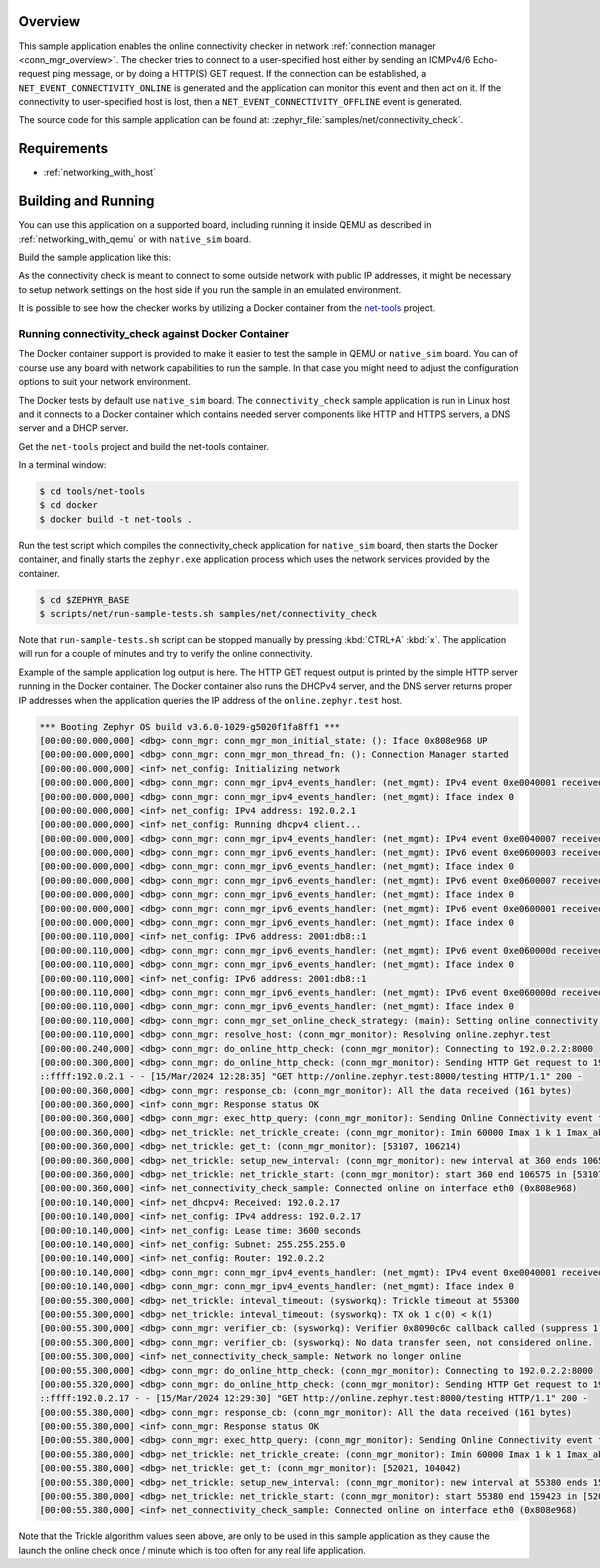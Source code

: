 .. zephyr:code-sample:: online-connectivity-check
   :name: Online Connectivity Checker for Connection Manager
   :relevant-api: conn_mgr http_client tls_credentials secure_sockets_options

   Verify system network connectivity using connection manager's connectivity
   checker and a user-specified network/host.

Overview
********

This sample application enables the online connectivity checker in network
:ref:`connection manager <conn_mgr_overview>`. The checker tries to connect to
a user-specified host either by sending an ICMPv4/6 Echo-request ping message,
or by doing a HTTP(S) GET request. If the connection can be established,
a ``NET_EVENT_CONNECTIVITY_ONLINE`` is generated and the application can monitor
this event and then act on it. If the connectivity to user-specified host is lost,
then a ``NET_EVENT_CONNECTIVITY_OFFLINE`` event is generated.

The source code for this sample application can be found at:
:zephyr_file:`samples/net/connectivity_check`.

Requirements
************

- :ref:`networking_with_host`

Building and Running
********************

You can use this application on a supported board, including
running it inside QEMU as described in :ref:`networking_with_qemu`
or with ``native_sim`` board.

Build the sample application like this:

.. zephyr-app-commands::
   :zephyr-app: samples/net/connectivity_check
   :board: <board to use>
   :conf: <config file to use>
   :goals: build
   :compact:

As the connectivity check is meant to connect to some outside network
with public IP addresses, it might be necessary to setup network settings
on the host side if you run the sample in an emulated environment.

It is possible to see how the checker works by utilizing a Docker container
from the `net-tools <https://github.com/zephyrproject-rtos/net-tools>`_ project.

Running connectivity_check against Docker Container
===================================================

The Docker container support is provided to make it easier to test the sample in QEMU or
``native_sim`` board. You can of course use any board with network capabilities to run
the sample. In that case you might need to adjust the configuration options to suit
your network environment.

The Docker tests by default use ``native_sim`` board. The ``connectivity_check`` sample
application is run in Linux host and it connects to a Docker container which contains
needed server components like HTTP and HTTPS servers, a DNS server and a DHCP server.

Get the ``net-tools`` project and build the net-tools container.

In a terminal window:

.. code-block:: console

    $ cd tools/net-tools
    $ cd docker
    $ docker build -t net-tools .

Run the test script which compiles the connectivity_check application for ``native_sim``
board, then starts the Docker container, and finally starts the ``zephyr.exe``
application process which uses the network services provided by the container.

.. code-block:: console

    $ cd $ZEPHYR_BASE
    $ scripts/net/run-sample-tests.sh samples/net/connectivity_check

Note that ``run-sample-tests.sh`` script can be stopped manually by pressing
:kbd:`CTRL+A` :kbd:`x`. The application will run for a couple of minutes and try to
verify the online connectivity.

Example of the sample application log output is here. The HTTP GET request output is
printed by the simple HTTP server running in the Docker container. The Docker container
also runs the DHCPv4 server, and the DNS server returns proper IP addresses when the
application queries the IP address of the ``online.zephyr.test`` host.

.. code-block:: console

    *** Booting Zephyr OS build v3.6.0-1029-g5020f1fa8ff1 ***
    [00:00:00.000,000] <dbg> conn_mgr: conn_mgr_mon_initial_state: (): Iface 0x808e968 UP
    [00:00:00.000,000] <dbg> conn_mgr: conn_mgr_mon_thread_fn: (): Connection Manager started
    [00:00:00.000,000] <inf> net_config: Initializing network
    [00:00:00.000,000] <dbg> conn_mgr: conn_mgr_ipv4_events_handler: (net_mgmt): IPv4 event 0xe0040001 received on iface 1 (0x808e968)
    [00:00:00.000,000] <dbg> conn_mgr: conn_mgr_ipv4_events_handler: (net_mgmt): Iface index 0
    [00:00:00.000,000] <inf> net_config: IPv4 address: 192.0.2.1
    [00:00:00.000,000] <inf> net_config: Running dhcpv4 client...
    [00:00:00.000,000] <dbg> conn_mgr: conn_mgr_ipv4_events_handler: (net_mgmt): IPv4 event 0xe0040007 received on iface 1 (0x808e968)
    [00:00:00.000,000] <dbg> conn_mgr: conn_mgr_ipv6_events_handler: (net_mgmt): IPv6 event 0xe0600003 received on iface 1 (0x808e968)
    [00:00:00.000,000] <dbg> conn_mgr: conn_mgr_ipv6_events_handler: (net_mgmt): Iface index 0
    [00:00:00.000,000] <dbg> conn_mgr: conn_mgr_ipv6_events_handler: (net_mgmt): IPv6 event 0xe0600007 received on iface 1 (0x808e968)
    [00:00:00.000,000] <dbg> conn_mgr: conn_mgr_ipv6_events_handler: (net_mgmt): Iface index 0
    [00:00:00.000,000] <dbg> conn_mgr: conn_mgr_ipv6_events_handler: (net_mgmt): IPv6 event 0xe0600001 received on iface 1 (0x808e968)
    [00:00:00.000,000] <dbg> conn_mgr: conn_mgr_ipv6_events_handler: (net_mgmt): Iface index 0
    [00:00:00.110,000] <inf> net_config: IPv6 address: 2001:db8::1
    [00:00:00.110,000] <dbg> conn_mgr: conn_mgr_ipv6_events_handler: (net_mgmt): IPv6 event 0xe060000d received on iface 1 (0x808e968)
    [00:00:00.110,000] <dbg> conn_mgr: conn_mgr_ipv6_events_handler: (net_mgmt): Iface index 0
    [00:00:00.110,000] <inf> net_config: IPv6 address: 2001:db8::1
    [00:00:00.110,000] <dbg> conn_mgr: conn_mgr_ipv6_events_handler: (net_mgmt): IPv6 event 0xe060000d received on iface 1 (0x808e968)
    [00:00:00.110,000] <dbg> conn_mgr: conn_mgr_ipv6_events_handler: (net_mgmt): Iface index 0
    [00:00:00.110,000] <dbg> conn_mgr: conn_mgr_set_online_check_strategy: (main): Setting online connectivity check strategy to http
    [00:00:00.110,000] <dbg> conn_mgr: resolve_host: (conn_mgr_monitor): Resolving online.zephyr.test
    [00:00:00.240,000] <dbg> conn_mgr: do_online_http_check: (conn_mgr_monitor): Connecting to 192.0.2.2:8000
    [00:00:00.300,000] <dbg> conn_mgr: do_online_http_check: (conn_mgr_monitor): Sending HTTP Get request to 192.0.2.2:8000 (1)
    ::ffff:192.0.2.1 - - [15/Mar/2024 12:28:35] "GET http://online.zephyr.test:8000/testing HTTP/1.1" 200 -
    [00:00:00.360,000] <dbg> conn_mgr: response_cb: (conn_mgr_monitor): All the data received (161 bytes)
    [00:00:00.360,000] <inf> conn_mgr: Response status OK
    [00:00:00.360,000] <dbg> conn_mgr: exec_http_query: (conn_mgr_monitor): Sending Online Connectivity event for interface 1
    [00:00:00.360,000] <dbg> net_trickle: net_trickle_create: (conn_mgr_monitor): Imin 60000 Imax 1 k 1 Imax_abs 120000
    [00:00:00.360,000] <dbg> net_trickle: get_t: (conn_mgr_monitor): [53107, 106214)
    [00:00:00.360,000] <dbg> net_trickle: setup_new_interval: (conn_mgr_monitor): new interval at 360 ends 106575 t 54923 I 106215
    [00:00:00.360,000] <dbg> net_trickle: net_trickle_start: (conn_mgr_monitor): start 360 end 106575 in [53107 , 106215)
    [00:00:00.360,000] <inf> net_connectivity_check_sample: Connected online on interface eth0 (0x808e968)
    [00:00:10.140,000] <inf> net_dhcpv4: Received: 192.0.2.17
    [00:00:10.140,000] <inf> net_config: IPv4 address: 192.0.2.17
    [00:00:10.140,000] <inf> net_config: Lease time: 3600 seconds
    [00:00:10.140,000] <inf> net_config: Subnet: 255.255.255.0
    [00:00:10.140,000] <inf> net_config: Router: 192.0.2.2
    [00:00:10.140,000] <dbg> conn_mgr: conn_mgr_ipv4_events_handler: (net_mgmt): IPv4 event 0xe0040001 received on iface 1 (0x808e968)
    [00:00:10.140,000] <dbg> conn_mgr: conn_mgr_ipv4_events_handler: (net_mgmt): Iface index 0
    [00:00:55.300,000] <dbg> net_trickle: inteval_timeout: (sysworkq): Trickle timeout at 55300
    [00:00:55.300,000] <dbg> net_trickle: inteval_timeout: (sysworkq): TX ok 1 c(0) < k(1)
    [00:00:55.300,000] <dbg> conn_mgr: verifier_cb: (sysworkq): Verifier 0x8090c6c callback called (suppress 1)
    [00:00:55.300,000] <dbg> conn_mgr: verifier_cb: (sysworkq): No data transfer seen, not considered online.
    [00:00:55.300,000] <inf> net_connectivity_check_sample: Network no longer online
    [00:00:55.300,000] <dbg> conn_mgr: do_online_http_check: (conn_mgr_monitor): Connecting to 192.0.2.2:8000
    [00:00:55.320,000] <dbg> conn_mgr: do_online_http_check: (conn_mgr_monitor): Sending HTTP Get request to 192.0.2.2:8000 (1)
    ::ffff:192.0.2.17 - - [15/Mar/2024 12:29:30] "GET http://online.zephyr.test:8000/testing HTTP/1.1" 200 -
    [00:00:55.380,000] <dbg> conn_mgr: response_cb: (conn_mgr_monitor): All the data received (161 bytes)
    [00:00:55.380,000] <inf> conn_mgr: Response status OK
    [00:00:55.380,000] <dbg> conn_mgr: exec_http_query: (conn_mgr_monitor): Sending Online Connectivity event for interface 1
    [00:00:55.380,000] <dbg> net_trickle: net_trickle_create: (conn_mgr_monitor): Imin 60000 Imax 1 k 1 Imax_abs 120000
    [00:00:55.380,000] <dbg> net_trickle: get_t: (conn_mgr_monitor): [52021, 104042)
    [00:00:55.380,000] <dbg> net_trickle: setup_new_interval: (conn_mgr_monitor): new interval at 55380 ends 159423 t 70291 I 104043
    [00:00:55.380,000] <dbg> net_trickle: net_trickle_start: (conn_mgr_monitor): start 55380 end 159423 in [52021 , 104043)
    [00:00:55.380,000] <inf> net_connectivity_check_sample: Connected online on interface eth0 (0x808e968)

Note that the Trickle algorithm values seen above, are only to be used in this
sample application as they cause the launch the online check once / minute which
is too often for any real life application.
